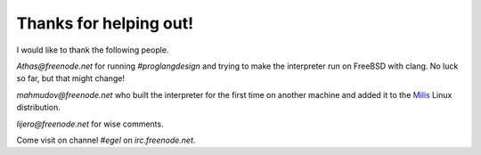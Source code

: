 Thanks for helping out!
=======================

I would like to thank the following people.

`Athas@freenode.net` for running `#proglangdesign` and trying to make the interpreter run
on FreeBSD with clang. No luck so far, but that might change!

`mahmudov@freenode.net` who built the interpreter for the first time on another machine
and added it to the `Milis <https://milislinux.org/>`_ Linux distribution.

`lijero@freenode.net` for wise comments.

Come visit on channel `#egel` on `irc.freenode.net`.
